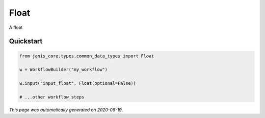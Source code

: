 
Float
=====

A float



Quickstart
-----------

.. code-block:: python

   from janis_core.types.common_data_types import Float

   w = WorkflowBuilder("my_workflow")

   w.input("input_float", Float(optional=False))
   
   # ...other workflow steps

*This page was automatically generated on 2020-06-19*.
